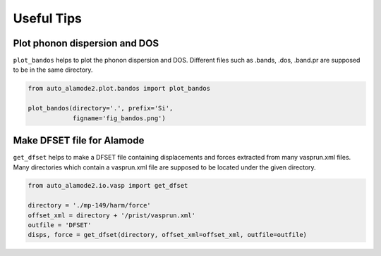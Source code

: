 ==============
Useful Tips
==============


Plot phonon dispersion and DOS
=================================

``plot_bandos`` helps to plot the phonon dispersion and DOS.
Different files such as .bands, .dos, .band.pr are supposed to be in the same directory.

.. code-block:: python

    from auto_alamode2.plot.bandos import plot_bandos

    plot_bandos(directory='.', prefix='Si',
                figname='fig_bandos.png')
..



Make DFSET file for Alamode
=============================

``get_dfset`` helps to make a DFSET file containing displacements and forces extracted from many vasprun.xml files.
Many directories which contain a vasprun.xml file are supposed to be located under the given directory.

.. code-block:: python

    from auto_alamode2.io.vasp import get_dfset
    
    directory = './mp-149/harm/force'
    offset_xml = directory + '/prist/vasprun.xml'
    outfile = 'DFSET'
    disps, force = get_dfset(directory, offset_xml=offset_xml, outfile=outfile)
..


